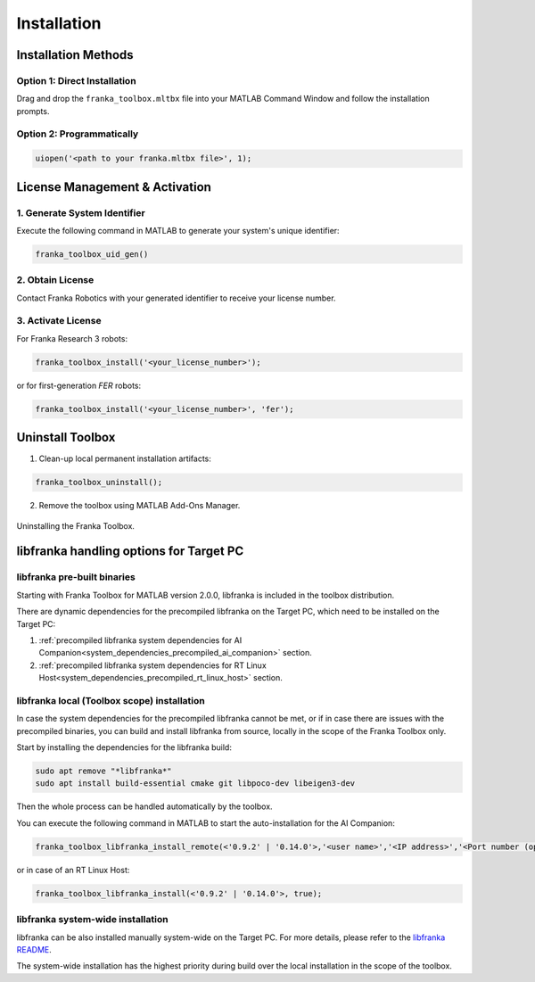 Installation
============

Installation Methods
--------------------

Option 1: Direct Installation
^^^^^^^^^^^^^^^^^^^^^^^^^^^^^
Drag and drop the ``franka_toolbox.mltbx`` file into your MATLAB Command Window and follow the installation prompts.

Option 2: Programmatically
^^^^^^^^^^^^^^^^^^^^^^^^^^
.. code-block:: matlab

    uiopen('<path to your franka.mltbx file>', 1);

License Management & Activation
-------------------------------

1. Generate System Identifier
^^^^^^^^^^^^^^^^^^^^^^^^^^^^^
Execute the following command in MATLAB to generate your system's unique identifier:

.. code-block:: matlab

    franka_toolbox_uid_gen()

2. Obtain License
^^^^^^^^^^^^^^^^^
Contact Franka Robotics with your generated identifier to receive your license number.

3. Activate License
^^^^^^^^^^^^^^^^^^^
For Franka Research 3 robots:

.. code-block:: matlab

    franka_toolbox_install('<your_license_number>');

or for first-generation `FER` robots:

.. code-block:: matlab

    franka_toolbox_install('<your_license_number>', 'fer');

Uninstall Toolbox
-----------------

1. Clean-up local permanent installation artifacts:

.. code-block:: matlab

    franka_toolbox_uninstall();

2. Remove the toolbox using MATLAB Add-Ons Manager.

.. figure:: _static/franka_toolbox_uninstall.png
    :align: center
    :figclass: align-center
    :scale: 60%

    Uninstalling the Franka Toolbox.

.. _libfranka_handling_options:

libfranka handling options for Target PC
----------------------------------------

libfranka pre-built binaries
^^^^^^^^^^^^^^^^^^^^^^^^^^^^

Starting with Franka Toolbox for MATLAB version 2.0.0, libfranka is included in the toolbox distribution.

There are dynamic dependencies for the precompiled libfranka on the Target PC, which need to be installed on the Target PC:

1. :ref:`precompiled libfranka system dependencies for AI Companion<system_dependencies_precompiled_ai_companion>` section.
2. :ref:`precompiled libfranka system dependencies for RT Linux Host<system_dependencies_precompiled_rt_linux_host>` section.   

libfranka local (Toolbox scope) installation
^^^^^^^^^^^^^^^^^^^^^^^^^^^^^^^^^^^^^^^^^^^^

In case the system dependencies for the precompiled libfranka cannot be met, or if in case there are issues with the precompiled binaries, you can build and install libfranka from source, locally in the scope of the Franka Toolbox only.

Start by installing the dependencies for the libfranka build:

.. code-block:: bash

    sudo apt remove "*libfranka*"
    sudo apt install build-essential cmake git libpoco-dev libeigen3-dev

Then the whole process can be handled automatically by the toolbox. 

You can execute the following command in MATLAB to start the auto-installation for the AI Companion:

.. code-block:: matlab

    franka_toolbox_libfranka_install_remote(<'0.9.2' | '0.14.0'>,'<user name>','<IP address>','<Port number (optional)>');

or in case of an RT Linux Host:

.. code-block:: matlab

    franka_toolbox_libfranka_install(<'0.9.2' | '0.14.0'>, true);

libfranka system-wide installation
^^^^^^^^^^^^^^^^^^^^^^^^^^^^^^^^^^

libfranka can be also installed manually system-wide on the Target PC. For more details, please refer to the `libfranka README <https://github.com/frankaemika/libfranka/blob/main/README.md>`_.

The system-wide installation has the highest priority during build over the local installation in the scope of the toolbox.